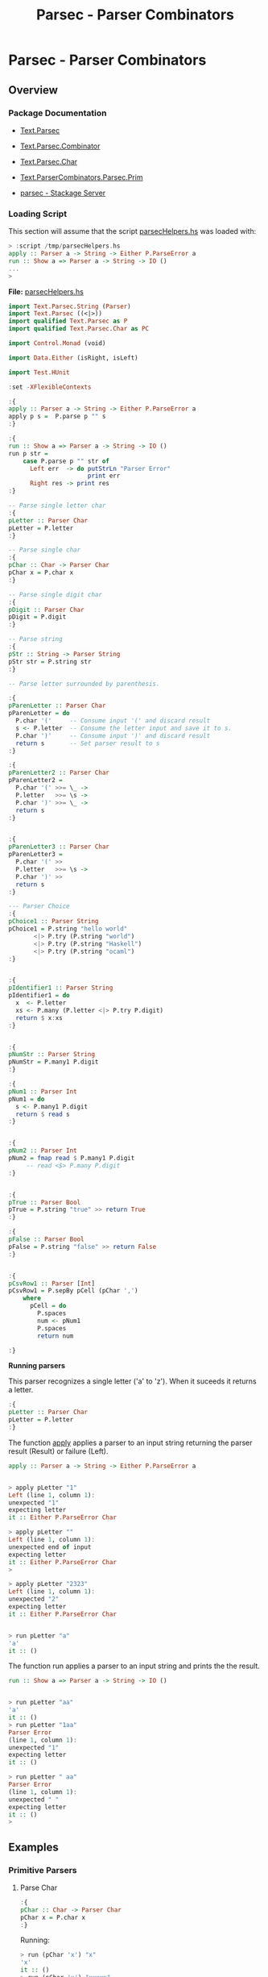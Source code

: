 #+TITLE: Parsec - Parser Combinators 
#+DESCRIPTION: Parsec parser combinators 

* Parsec - Parser Combinators 
** Overview 
   :PROPERTIES:
   :ID:       884b9aaa-aa75-433e-b9f9-9424db4dd588
   :END:
*** Package Documentation

   - [[https://hackage.haskell.org/package/parsec-3.1.11/docs/Text-Parsec.html][Text.Parsec]]

   - [[https://hackage.haskell.org/package/parsec-3.1.11/docs/Text-Parsec-Combinator.html][Text.Parsec.Combinator]]

   - [[https://hackage.haskell.org/package/parsec-3.1.11/docs/Text-Parsec-Char.html][Text.Parsec.Char]]

   - [[https://hackage.haskell.org/package/parsec-3.1.11/docs/Text-ParserCombinators-Parsec-Prim.html][Text.ParserCombinators.Parsec.Prim]]

   - [[https://www.stackage.org/package/parsec][parsec - Stackage Server]]


*** Loading Script

This section will assume that the script _parsecHelpers.hs_ was loaded
with:

#+BEGIN_SRC haskell
> :script /tmp/parsecHelpers.hs 
apply :: Parser a -> String -> Either P.ParseError a
run :: Show a => Parser a -> String -> IO ()
... 
> 
#+END_SRC

*File:* _parsecHelpers.hs_

#+BEGIN_SRC haskell :tangle /tmp/parsecHelpers.hs
  import Text.Parsec.String (Parser)
  import Text.Parsec ((<|>))
  import qualified Text.Parsec as P
  import qualified Text.Parsec.Char as PC

  import Control.Monad (void)

  import Data.Either (isRight, isLeft)
      
  import Test.HUnit     
      
  :set -XFlexibleContexts

  :{
  apply :: Parser a -> String -> Either P.ParseError a
  apply p s =  P.parse p "" s
  :}

  :{
  run :: Show a => Parser a -> String -> IO ()
  run p str =
      case P.parse p "" str of
        Left err  -> do putStrLn "Parser Error"
                        print err
        Right res -> print res
  :} 

  -- Parse single letter char
  :{
  pLetter :: Parser Char
  pLetter = P.letter 
  :}

  -- Parse single char
  :{ 
  pChar :: Char -> Parser Char
  pChar x = P.char x
  :}

  -- Parse single digit char
  :{
  pDigit :: Parser Char
  pDigit = P.digit
  :}

  -- Parse string 
  :{
  pStr :: String -> Parser String
  pStr str = P.string str 
  :}

  -- Parse letter surrounded by parenthesis.
   
  :{
  pParenLetter :: Parser Char
  pParenLetter = do
    P.char '('     -- Consume input '(' and discard result 
    s <- P.letter  -- Consume the letter input and save it to s.
    P.char ')'     -- Consume input ')' and discard result
    return s       -- Set parser result to s 
  :}  

  :{
  pParenLetter2 :: Parser Char
  pParenLetter2 = 
    P.char '(' >>= \_ ->     
    P.letter   >>= \s -> 
    P.char ')' >>= \_ ->    
    return s       
  :}  


  :{
  pParenLetter3 :: Parser Char
  pParenLetter3 = 
    P.char '(' >>
    P.letter   >>= \s -> 
    P.char ')' >>
    return s       
  :}  

  --- Parser Choice
  :{
  pChoice1 :: Parser String
  pChoice1 = P.string "hello world"
         <|> P.try (P.string "world")
         <|> P.try (P.string "Haskell")
         <|> P.try (P.string "ocaml")
  :}

   
  :{
  pIdentifier1 :: Parser String
  pIdentifier1 = do
    x  <- P.letter
    xs <- P.many (P.letter <|> P.try P.digit)
    return $ x:xs
  :}
     

  :{
  pNumStr :: Parser String
  pNumStr = P.many1 P.digit
  :}          

  :{
  pNum1 :: Parser Int
  pNum1 = do
    s <- P.many1 P.digit
    return $ read s   
  :}   


  :{
  pNum2 :: Parser Int
  pNum2 = fmap read $ P.many1 P.digit
       -- read <$> P.many P.digit
  :}         

   
  :{
  pTrue :: Parser Bool
  pTrue = P.string "true" >> return True
  :}

  :{
  pFalse :: Parser Bool
  pFalse = P.string "false" >> return False
  :}


  :{ 
  pCsvRow1 :: Parser [Int]
  pCsvRow1 = P.sepBy pCell (pChar ',')
      where
        pCell = do
          P.spaces
          num <- pNum1
          P.spaces
          return num

  :}    
#+END_SRC

*Running parsers*

This parser recognizes a single letter ('a' to 'z'). When it suceeds
it returns a letter. 

#+BEGIN_SRC haskell
:{
pLetter :: Parser Char
pLetter = P.letter 
:}

#+END_SRC

The function _apply_ applies a parser to an input string returning the
parser result (Result) or failure (Left).

#+BEGIN_SRC haskell
apply :: Parser a -> String -> Either P.ParseError a
#+END_SRC

#+BEGIN_SRC haskell

> apply pLetter "1"
Left (line 1, column 1):
unexpected "1"
expecting letter
it :: Either P.ParseError Char

> apply pLetter ""
Left (line 1, column 1):
unexpected end of input
expecting letter
it :: Either P.ParseError Char
> 

> apply pLetter "2323"
Left (line 1, column 1):
unexpected "2"
expecting letter
it :: Either P.ParseError Char


> run pLetter "a"
'a'
it :: ()

#+END_SRC

The function run applies a parser to an input string and prints the
the result. 

#+BEGIN_SRC haskell
run :: Show a => Parser a -> String -> IO ()
#+END_SRC

#+BEGIN_SRC haskell

> run pLetter "aa"
'a'
it :: ()
> run pLetter "1aa"
Parser Error
(line 1, column 1):
unexpected "1"
expecting letter
it :: ()

> run pLetter " aa"
Parser Error
(line 1, column 1):
unexpected " "
expecting letter
it :: ()
> 

#+END_SRC

** Examples
*** Primitive Parsers 
**** Parse Char

#+BEGIN_SRC haskell
:{
pChar :: Char -> Parser Char
pChar x = P.char x
:}
#+END_SRC

Running:

#+BEGIN_SRC haskell 
> run (pChar 'x') "x"
'x'
it :: ()
> run (pChar 'x') "xxxxx"
'x'
it :: ()
> run (pChar 'x') " x"
Parser Error
(line 1, column 1):
unexpected " "
expecting "x"
it :: ()
> run (pChar 'x') "213"
Parser Error
(line 1, column 1):
unexpected "2"
expecting "x"
it :: ()
> run (pChar 'x') "x213"
'x'
it :: ()
> 

#+END_SRC

**** Parse Digit

#+BEGIN_SRC haskell 
:{
pDigit :: Parser Char
pDigit = P.digit
:}
#+END_SRC

Running:

#+BEGIN_SRC haskell
> run pDigit "asd2323"
Parser Error
(line 1, column 1):
unexpected "a"
expecting digit
it :: ()
> run pDigit "1asd2323"
'1'
it :: ()
> run pDigit "1 asd2323"
'1'
it :: ()
> run pDigit " 1 asd2323"
Parser Error
(line 1, column 1):
unexpected " "
expecting digit
it :: ()
> 

#+END_SRC

**** Parse String 


#+BEGIN_SRC haskell 
-- Parse string 
:{
pStr :: String -> Parser String
pStr str = P.string str 
:}
#+END_SRC

Running:

#+BEGIN_SRC haskell 
> run (pStr "ok") "ok"
"ok"
it :: ()

> run (pStr "ok") "okResult"
"ok"
it :: ()
> 

> run (pStr "ok") "ok2324"
"ok"
it :: ()

> run (pStr "ok") " ok2324"
Parser Error
(line 1, column 1):
unexpected " "
expecting "ok"
it :: ()
> 

> run (pStr "ok") ""
Parser Error
(line 1, column 1):
unexpected end of input
expecting "ok"
it :: ()
> 


#+END_SRC

*** Parser Combinators 
**** Monad do-notation - parse sequence 

It parses a letter surrounded by parenthesis. The do-notation and the
monad combinators (>>) and (>>=) sequences the parsers ~(P.char ')')~,
~P.letter~ and ~(P.char ')')~.

#+BEGIN_SRC haskell
:{
pParenLetter :: Parser Char
pParenLetter = do
  P.char '('     -- Consume input '(' and discard result 
  s <- P.letter  -- Consume the letter input and save it to s.
  P.char ')'     -- Consume input ')' and discard result
  return s       -- Set parser result to s 
:}  

-- Parsers without syntax sugar.
-- 

:{
pParenLetter2 :: Parser Char
pParenLetter2 = 
  P.char '(' >>= \_ ->     
  P.letter   >>= \s -> 
  P.char ')' >>= \_ ->    
  return s       
:}  


:{
pParenLetter3 :: Parser Char
pParenLetter3 = 
  P.char '(' >>
  P.letter   >>= \s -> 
  P.char ')' >>
  return s       
:}  
#+END_SRC

Running: 

#+BEGIN_SRC haskell
> run pParenLetter "(x)"
'x'
it :: ()

> run pParenLetter "(a)"
'a'
it :: ()

> run pParenLetter "(4)"
Parser Error
(line 1, column 2):
unexpected "4"
expecting letter
it :: ()

> run pParenLetter "(223)"
Parser Error
(line 1, column 2):
unexpected "2"
expecting letter
it :: ()

> run pParenLetter "(twesa223)"
Parser Error
(line 1, column 3):
unexpected "w"
expecting ")"
it :: ()

> run pParenLetter3 "(x)"
'x'
it :: ()
> run pParenLetter3 "(ax)"
Parser Error
(line 1, column 3):
unexpected "x"
expecting ")"
it :: ()
> 
#+END_SRC

**** Monad operators return, (>>=) and >> 
***** Function return

Creates a parser that always returns the same value regardless of the
input.

#+BEGIN_SRC haskell
return :: a -> Parser a
#+END_SRC

Example: 

#+BEGIN_SRC haskell
> run (return 10) "hello"
10
it :: ()
> run (return 10) "" 
10
it :: ()
> run (return 10) "world" 
10
it :: ()
> 

> run (return True) "true" 
True
it :: ()
> run (return True) "" 
True
it :: ()
> run (return True) "23123" 
True
it :: ()
> 

#+END_SRC

***** Operator (>>)

Run parserA discarding its result and then run parserB returning its
result.

#+BEGIN_SRC haskell
(>>) :: Parser a -> Parser b -> Parser b
parserA >> parserB
#+END_SRC

Example:

#+BEGIN_SRC haskell
   
:{
pTrue :: Parser Bool
pTrue = P.string "true" >> return True
:}

:{
pFalse :: Parser Bool
pFalse = P.string "false" >> return False
:}
#+END_SRC

Running:

#+BEGIN_SRC haskell
  > run pTrue "true"
  True
  it :: ()
  > run pTrue "23true"
  Parser Error
  (line 1, column 1):
  unexpected "2"
  expecting "true"
  it :: ()
  > run pTrue ""
  Parser Error
  (line 1, column 1):
  unexpected end of input
  expecting "true"
  it :: ()
  > 

  > run pFalse "false"
  False
  it :: ()

  > run pFalse "falsex"
  False
  it :: ()

  > run pFalse "xfalse"
  Parser Error
  (line 1, column 1):
  unexpected "x"
  expecting "false"
  it :: ()
  > 

  > let pBool = pTrue <|> P.try pFalse :: Parser Bool
  pBool :: Parser Bool
  > 

  > 
  > run pBool "true"
  True
  it :: ()
  > run pBool "false"
  False
  it :: ()
  > run pBool "232"
  Parser Error
  (line 1, column 1):
  unexpected "2"
  expecting "true" or "false"
  it :: ()
  > 

  :{
  pBool2 :: Parser Bool 
  pBool2 = pTrue <|> P.try pFalse
      where
        pTrue  = P.string "true"  >> return True
        pFalse = P.string "false" >> return False
  :}

  > run pBool2 "true"
  True
  it :: ()
        
  > run pBool2 "false"
  False
  it :: ()

  > run pBool2 "asdas"
  Parser Error
  (line 1, column 1):
  unexpected "a"
  expecting "true" or "false"
  it :: ()
        
  > run pBool2 ""
  Parser Error
  (line 1, column 1):
  unexpected end of input
  expecting "true" or "false"
  it :: ()
  > 
   
#+END_SRC

***** TODO Operator (>>=) bind

#+BEGIN_SRC haskell
(>>=) :: Parser a -> (a -> Parser b) -> Parser b
#+END_SRC

**** Parser choice (<|>)

The parser choice operator (<|>) only will try the second alternative
parser if the first parser has failed and not consummed any input.

The operator try makes the parser consume any input if it has failed.

#+BEGIN_SRC haskell
parser1 <|> parser2 
parser1 <|> parser2 <|> parser3 <|> parser4 ... 
#+END_SRC

#+BEGIN_SRC haskell
--- Parser Choice
:{
pChoice1 :: Parser String
pChoice1 = P.string "hello world"
       <|> P.try (P.string "world")
       <|> P.try (P.string "Haskell")
       <|> P.try (P.string "ocaml")
:}           
#+END_SRC

Running:

#+BEGIN_SRC haskell 
> run pChoice1 "world"
"world"
it :: ()
> 
> run pChoice1 "Haskell"
"Haskell"
it :: ()
> 
> run pChoice1 "ocaml"
"ocaml"
it :: ()
> 
> run pChoice1 "ocamlHaskell"
"ocaml"
it :: ()
> 

> run pChoice1 "Haskellocaml"
"Haskell"
it :: ()
> 

> run pChoice1 " Haskellocaml"
Parser Error
(line 1, column 1):
unexpected " "
expecting "hello world", "world", "Haskell" or "ocaml"
it :: ()

> run pChoice1 "hello"
Parser Error
(line 1, column 1):
unexpected end of input
expecting "hello world"
it :: ()
> 

#+END_SRC

**** many 

*Simplified signature:*

Applies a parser zero or more times, returning a list of parser results.

#+BEGIN_SRC haskell
many :: Parser a -> Parser [a]
#+END_SRC

Example 1: Parse a string with only letters

#+BEGIN_SRC haskell
> run pLetter "helloworld"
'h'
it :: ()
> run (P.many pLetter) "helloworld"
"helloworld"
it :: ()
> run (P.many pLetter) "helloworld haskell"
"helloworld"
it :: ()
> run (P.many pLetter) "hello2321321"
"hello"
it :: ()
> run (P.many pLetter) ""
""
it :: ()
> run (P.many pLetter) "32423"
""
it :: ()
> run (P.many pLetter) "asdas32423"
"asdas"
it :: ()
> run (P.many pLetter) "0&823asdas32423"
""
it :: ()
> 

#+END_SRC

Example 2: Parse an identifier. Starts with a letter followed by zero
or more letter or digit.

#+BEGIN_SRC haskell
:{
pIdentifier1 :: Parser String
pIdentifier1 = do
  x  <- P.letter
  xs <- P.many (P.letter <|> P.try P.digit)
  return $ x:xs
:}  
#+END_SRC

#+BEGIN_SRC haskell
> run pIdentifier1 "hello"
"hello"
it :: ()
> run pIdentifier1 "h10"
"h10"
it :: ()
> run pIdentifier1 "a013"
"a013"
it :: ()
> run pIdentifier1 "23a013"
Parser Error
(line 1, column 1):
unexpected "2"
expecting letter
it :: ()
> run pIdentifier1 "-013"
Parser Error
(line 1, column 1):
unexpected "-"
expecting letter
it :: ()
> run pIdentifier1 "a"
"a"
it :: ()
> run pIdentifier1 "a-xf9"
"a"
it :: ()
> 

#+END_SRC

**** many1

*Simplified signature:*

Applies a parser one or more times, returning a list of parser results.

#+BEGIN_SRC haskell
many1 :: Parser a -> Parser [a]
#+END_SRC

*Example 1*

#+BEGIN_SRC haskell
> 
> run (P.many1 pLetter) "hello"
"hello"
it :: ()
> 
> run (P.many1 pLetter) "h"
"h"
it :: ()
> run (P.many1 pLetter) "hello"
"hello"
it :: ()
> run (P.many1 pLetter) "hello world"
"hello"
it :: ()
> run (P.many1 pLetter) "hello2321"
"hello"
it :: ()
> run (P.many1 pLetter) ""
Parser Error
(line 1, column 1):
unexpected end of input
expecting letter
it :: ()
> 
> run (P.many1 pLetter) "2321hello"
Parser Error
(line 1, column 1):
unexpected "2"
expecting letter
it :: ()
> 

#+END_SRC

*Example 2* Parse an integer. 

#+BEGIN_SRC haskell
:{
pNumStr :: Parser String
pNumStr = P.many1 P.digit
:}          

:{
pNum1 :: Parser Int
pNum1 = do
  s <- P.many1 P.digit
  return $ read s   
:}   


:{
pNum2 :: Parser Int
pNum2 = fmap read $ P.many1 P.digit
     -- read <$> P.many P.digit
:}         
 
#+END_SRC

Running:

#+BEGIN_SRC haskell
> run pNumStr "2300"
"2300"
it :: ()
> run pNumStr "1002"
"1002"
it :: ()
> run pNumStr ""
Parser Error
(line 1, column 1):
unexpected end of input
expecting digit
it :: ()
> run pNumStr "as2323"
Parser Error
(line 1, column 1):
unexpected "a"
expecting digit
it :: ()
> run pNumStr "1000as2323"
"1000"
it :: ()
> 

> run pNum1 ""
Parser Error
(line 1, column 1):
unexpected end of input
expecting digit
it :: ()
> run pNum1 "asa123"
Parser Error
(line 1, column 1):
unexpected "a"
expecting digit
it :: ()
> run pNum1 "134asa"
134
it :: ()
> 
#+END_SRC

**** sepBy 

Returns zero or more occurences of parser p separated by separator
sep.

#+BEGIN_SRC haskell
sepBy :: Parser a -> Parser sep -> Parser [a]
#+END_SRC

*Example 1:*

#+BEGIN_SRC haskell 
> run pNum1 "100"
100
it :: ()

> run pNum1 "2000"
2000
it :: ()
> 

> run (P.sepBy pNum1 (P.char ',')) "100,200,500,600"
[100,200,500,600]
it :: ()
> 
> run (P.sepBy pNum1 (P.char ',')) ""
[]
it :: ()
> run (P.sepBy pNum1 (P.char ',')) "asdas"
[]
it :: ()
> run (P.sepBy pNum1 (P.char ',')) "error"
[]
it :: ()
> run (P.sepBy pNum1 (P.char ',')) " 100,200,500,600"
[]
it :: ()
> run (P.sepBy pNum1 (P.char ',')) "100,200,  500,600"
Parser Error
(line 1, column 9):
unexpected " "
expecting digit
it :: ()
> run (P.sepBy pNum1 (P.char ',')) "100,200  ,500,600"
[100,200]
it :: ()
> 



#+END_SRC

*Example 2:* 

#+BEGIN_SRC haskell
:{ 
pCsvRow1 :: Parser [Int]
pCsvRow1 = P.sepBy pCell (pChar ',')
    where
      pCell = do
        P.spaces
        num <- pNum1
        P.spaces
        return num

:}    
#+END_SRC

Example: 

#+BEGIN_SRC haskell
> 
> run pCsvRow1 "100,200 ,300, 400,    500"
[100,200,300,400,500]
it :: ()
> 
> run pCsvRow1 "100,200 ,300, 400,    500 aaa bb cc"
[100,200,300,400,500]
it :: ()
> run pCsvRow1 "100,200 ,300, 400  ,    500 , aaa bb cc"
Parser Error
(line 1, column 31):
unexpected "a"
expecting space or digit
it :: ()
> 
> run pCsvRow1 "100,200 ,300, 400  ,    500"
[100,200,300,400,500]
it :: ()
> run pCsvRow1 "100  , 200 ,300, 400  ,    500"
[100,200,300,400,500]
it :: ()
> 

> run pCsvRow1 ""
[]
it :: ()
> run pCsvRow1 "asdasd"
[]
it :: ()
> run pCsvRow1 "asdasd,"
[]
it :: ()
> run pCsvRow1 "asdasd,566"
[]
it :: ()
> 

#+END_SRC

**** TODO sepBy1 
** References and Bookmarks 

 - Daan Leijen - *Parsec, a fast combinator parser* Accessed at
   2017-4-1. Available at
   <https://web.archive.org/web/20120401040711/http://legacy.cs.uu.nl/daan/download/parsec/parsec.pdf>

 - 

 - 

 - 
